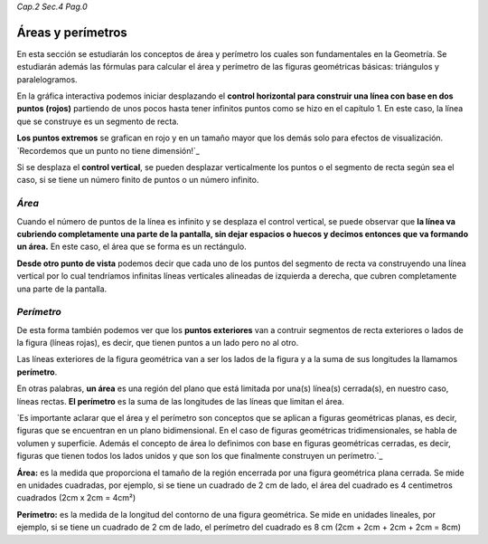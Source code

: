 *Cap.2 Sec.4 Pag.0*

Áreas y perímetros
===============================================================================

En esta sección se estudiarán los conceptos de área y perímetro los cuales son
fundamentales en la Geometría. Se estudiarán además las fórmulas para calcular
el área y perímetro de las figuras geométricas básicas: triángulos y
paralelogramos.

En la gráfica interactiva podemos iniciar desplazando el **control horizontal
para construir una línea con base en dos puntos (rojos)** partiendo de unos
pocos hasta tener infinitos puntos como se hizo en el capítulo 1. En este caso,
la línea que se construye es un segmento de recta.

**Los puntos extremos** se grafican en rojo y en un tamaño mayor que los demás
solo para efectos de visualización. `Recordemos que un punto no tiene dimensión!`_

Si se desplaza el **control vertical**, se pueden desplazar verticalmente los
puntos o el segmento de recta según sea el caso, si se tiene un número finito
de puntos o un número infinito.

*Área*
------

Cuando el número de puntos de la línea es infinito y se desplaza el control
vertical, se puede observar que **la línea va cubriendo completamente una parte
de la pantalla, sin dejar espacios o huecos y decimos entonces que va formando
un área.** En este caso, el área que se forma es un rectángulo.

**Desde otro punto de vista** podemos decir que cada uno de los puntos del
segmento de recta va construyendo una línea vertical por lo cual tendríamos
infinitas líneas verticales alineadas de izquierda a derecha, que cubren
completamente una parte de la pantalla.

*Perímetro*
-----------

De esta forma también podemos ver que los **puntos exteriores** van a contruir
segmentos de recta exteriores o lados de la figura (líneas rojas), es decir,
que tienen puntos a un lado pero no al otro.

Las líneas exteriores de la figura geométrica van a ser los lados de la figura
y a la suma de sus longitudes la llamamos **perímetro**.

En otras palabras, **un área** es una región del plano que está limitada por
una(s) línea(s) cerrada(s), en nuestro caso, líneas rectas. **El perímetro** es
la suma de las longitudes de las líneas que limitan el área.

`Es importante aclarar que el área y el perímetro son conceptos que se aplican
a figuras geométricas planas, es decir, figuras que se encuentran en un plano
bidimensional. En el caso de figuras geométricas tridimensionales, se habla de
volumen y superficie. Además el concepto de área lo definimos con base en 
figuras geométricas cerradas, es decir, figuras que tienen todos los lados
unidos y que son los que finalmente construyen un perímetro.`_

**Área:** es la medida que proporciona el tamaño de la región encerrada por una
figura geométrica plana cerrada. Se mide en unidades cuadradas, por ejemplo,
si se tiene un cuadrado de 2 cm de lado, el área del cuadrado es 4 centimetros
cuadrados (2cm x 2cm = 4cm²)

**Perímetro:** es la medida de la longitud del contorno de una figura geométrica.
Se mide en unidades lineales, por ejemplo, si se tiene un cuadrado de 2 cm de
lado, el perímetro del cuadrado es 8 cm (2cm + 2cm + 2cm + 2cm = 8cm)

